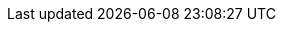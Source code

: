 ifdef::manual[]
Gib den internen Namen des Herstellers ein.
endif::manual[]

ifdef::import[]
icon:warning[role="red"] [red]#Pflichtwert# für neue Herstellerdatensätze

Gib den internen Namen des Herstellers in die CSV-Datei ein.

*_Standardwert_*: Kein Standardwert

*_Zulässige Importwerte_*: Alphanumerisch

Das Ergebnis des Imports findest du im Backend im Menü: xref:artikel:hersteller.adoc#100[Einrichtung » Artikel » Hersteller » Tab: Einstellungen » Eingabefeld: Name]
endif::import[]

ifdef::export,catalogue[]
Der interne Name des Herstellers.

Entspricht der Option im Menü: xref:artikel:hersteller.adoc#[Einrichtung » Artikel » Hersteller » [Hersteller öffnen\] » Eingabefeld: Name]
endif::export,catalogue[]
